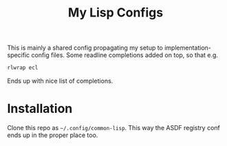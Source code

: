 #+TITLE:My Lisp Configs

This is mainly a shared config propagating my setup to
implementation-specific config files. Some readline completions added
on top, so that e.g.
#+begin_src sh
  rlwrap ecl
#+end_src

Ends up with nice list of completions.

* Installation

Clone this repo as =~/.config/common-lisp=. This way the ASDF registry
conf ends up in the proper place too.
